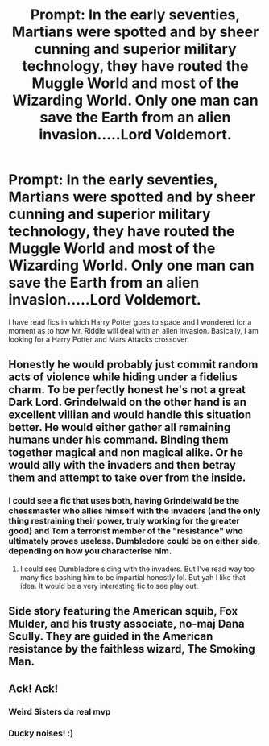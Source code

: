 #+TITLE: Prompt: In the early seventies, Martians were spotted and by sheer cunning and superior military technology, they have routed the Muggle World and most of the Wizarding World. Only one man can save the Earth from an alien invasion.....Lord Voldemort.

* Prompt: In the early seventies, Martians were spotted and by sheer cunning and superior military technology, they have routed the Muggle World and most of the Wizarding World. Only one man can save the Earth from an alien invasion.....Lord Voldemort.
:PROPERTIES:
:Score: 45
:DateUnix: 1578077171.0
:DateShort: 2020-Jan-03
:END:
I have read fics in which Harry Potter goes to space and I wondered for a moment as to how Mr. Riddle will deal with an alien invasion. Basically, I am looking for a Harry Potter and Mars Attacks crossover.


** Honestly he would probably just commit random acts of violence while hiding under a fidelius charm. To be perfectly honest he's not a great Dark Lord. Grindelwald on the other hand is an excellent villian and would handle this situation better. He would either gather all remaining humans under his command. Binding them together magical and non magical alike. Or he would ally with the invaders and then betray them and attempt to take over from the inside.
:PROPERTIES:
:Author: young_riddle
:Score: 22
:DateUnix: 1578085123.0
:DateShort: 2020-Jan-04
:END:

*** I could see a fic that uses both, having Grindelwald be the chessmaster who allies himself with the invaders (and the only thing restraining their power, truly working for the greater good) and Tom a terrorist member of the "resistance" who ultimately proves useless. Dumbledore could be on either side, depending on how you characterise him.
:PROPERTIES:
:Score: 17
:DateUnix: 1578091321.0
:DateShort: 2020-Jan-04
:END:

**** I could see Dumbledore siding with the invaders. But I've read way too many fics bashing him to be impartial honestly lol. But yah I like that idea. It would be a very interesting fic to see play out.
:PROPERTIES:
:Author: young_riddle
:Score: 5
:DateUnix: 1578103264.0
:DateShort: 2020-Jan-04
:END:


** Side story featuring the American squib, Fox Mulder, and his trusty associate, no-maj Dana Scully. They are guided in the American resistance by the faithless wizard, The Smoking Man.
:PROPERTIES:
:Author: dratnon
:Score: 7
:DateUnix: 1578094424.0
:DateShort: 2020-Jan-04
:END:


** Ack! Ack!
:PROPERTIES:
:Author: streakermaximus
:Score: 3
:DateUnix: 1578084230.0
:DateShort: 2020-Jan-04
:END:

*** Weird Sisters da real mvp
:PROPERTIES:
:Author: dratnon
:Score: 3
:DateUnix: 1578094217.0
:DateShort: 2020-Jan-04
:END:


*** Ducky noises! :)
:PROPERTIES:
:Score: 2
:DateUnix: 1578100579.0
:DateShort: 2020-Jan-04
:END:
